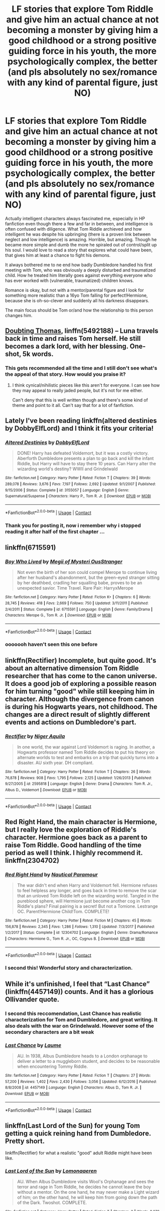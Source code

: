 #+TITLE: LF stories that explore Tom Riddle and give him an actual chance at not becoming a monster by giving him a good childhood or a strong positive guiding force in his youth, the more psychologically complex, the better (and pls absolutely no sex/romance with any kind of parental figure, just NO)

* LF stories that explore Tom Riddle and give him an actual chance at not becoming a monster by giving him a good childhood or a strong positive guiding force in his youth, the more psychologically complex, the better (and pls absolutely no sex/romance with any kind of parental figure, just NO)
:PROPERTIES:
:Author: sorc
:Score: 18
:DateUnix: 1524489501.0
:DateShort: 2018-Apr-23
:FlairText: Request
:END:
Actually intelligent characters always fascinated me, especially in HP fanfiction even though there a few and far in between, and intelligence is often confused with diligence. What Tom Riddle archieved and how intelligent he was despite his upbringing (there is a proven link between neglect and low intelligence) is amazing. Horrible, but amazing. Though he became more simple and dumb the more he spiraled out of control/split up his soul. I would love to read a story that explores what could have been, that gives him at least a chance to fight his demons.

It always bothered me to ne end how badly Dumbledore handled his first meeting with Tom, who was obviously a deeply disturbed and traumatized child. How he treated him literally goes against everything everyone who has ever worked with (vulnerable, traumatized) children knows.

Romance is okay, but not with a mentor/parental figure and I look for something more realistic than a 16yo Tom falling for perfect!Hermione, because she is oh-so-clever and suddenly all his darkness disappears.

The main focus should be Tom or/and how the relationship to this person changes him.


** [[https://www.fanfiction.net/s/5492188/1/][Doubting Thomas]], linffn(5492188) -- Luna travels back in time and raises Tom herself. He still becomes a dark lord, with her blessing. One-shot, 5k words.
:PROPERTIES:
:Author: munin295
:Score: 12
:DateUnix: 1524492448.0
:DateShort: 2018-Apr-23
:END:

*** This gets recommended all the time and I still don't see what's the appeal of that story. How would you praise it?
:PROPERTIES:
:Author: Achille-Talon
:Score: 2
:DateUnix: 1524503547.0
:DateShort: 2018-Apr-23
:END:

**** I think cynical/nihilistic pieces like this aren't for everyone. I can see how they may appeal to really jaded people, but it's not for me either.

Can't deny that this is well written though and there's some kind of theme and point to it all. Can't say that for a lot of fanfiction.
:PROPERTIES:
:Author: Deathcrow
:Score: 2
:DateUnix: 1524506109.0
:DateShort: 2018-Apr-23
:END:


** Lately I've been reading linkffn(altered destinies by DobbyElfLord) and I think it fits your criteria!
:PROPERTIES:
:Author: orangedarkchocolate
:Score: 9
:DateUnix: 1524495800.0
:DateShort: 2018-Apr-23
:END:

*** [[https://www.fanfiction.net/s/3155057/1/][*/Altered Destinies/*]] by [[https://www.fanfiction.net/u/1077111/DobbyElfLord][/DobbyElfLord/]]

#+begin_quote
  DONE! Harry has defeated Voldemort, but it was a costly victory. Aberforth Dumbledore presents a plan to go back and kill the infant Riddle, but Harry will have to stay there 10 years. Can Harry alter the wizarding world's destiny? WWII and Grindelwald
#+end_quote

^{/Site/:} ^{fanfiction.net} ^{*|*} ^{/Category/:} ^{Harry} ^{Potter} ^{*|*} ^{/Rated/:} ^{Fiction} ^{T} ^{*|*} ^{/Chapters/:} ^{39} ^{*|*} ^{/Words/:} ^{289,078} ^{*|*} ^{/Reviews/:} ^{3,676} ^{*|*} ^{/Favs/:} ^{7,197} ^{*|*} ^{/Follows/:} ^{2,692} ^{*|*} ^{/Updated/:} ^{9/1/2007} ^{*|*} ^{/Published/:} ^{9/15/2006} ^{*|*} ^{/Status/:} ^{Complete} ^{*|*} ^{/id/:} ^{3155057} ^{*|*} ^{/Language/:} ^{English} ^{*|*} ^{/Genre/:} ^{Supernatural/Suspense} ^{*|*} ^{/Characters/:} ^{Harry} ^{P.,} ^{Tom} ^{R.} ^{Jr.} ^{*|*} ^{/Download/:} ^{[[http://www.ff2ebook.com/old/ffn-bot/index.php?id=3155057&source=ff&filetype=epub][EPUB]]} ^{or} ^{[[http://www.ff2ebook.com/old/ffn-bot/index.php?id=3155057&source=ff&filetype=mobi][MOBI]]}

--------------

*FanfictionBot*^{2.0.0-beta} | [[https://github.com/tusing/reddit-ffn-bot/wiki/Usage][Usage]] | [[https://www.reddit.com/message/compose?to=tusing][Contact]]
:PROPERTIES:
:Author: FanfictionBot
:Score: 4
:DateUnix: 1524495812.0
:DateShort: 2018-Apr-23
:END:


*** Thank you for posting it, now i remember why i stopped reading it after half of the first chapter ...
:PROPERTIES:
:Author: Jac273
:Score: 0
:DateUnix: 1524516305.0
:DateShort: 2018-Apr-24
:END:


** linkffn(6715591)
:PROPERTIES:
:Author: natus92
:Score: 7
:DateUnix: 1524495145.0
:DateShort: 2018-Apr-23
:END:

*** [[https://www.fanfiction.net/s/6715591/1/][*/Boy Who Lived/*]] by [[https://www.fanfiction.net/u/1054584/Megii-of-Mysteri-OusStranger][/Megii of Mysteri OusStranger/]]

#+begin_quote
  Not even the birth of her son could compel Merope to continue living after her husband's abandonment, but the green-eyed stranger sitting by her deathbed, cradling her squalling babe, proves to be an unexpected savior. Time Travel. Rare Pair: HarryxMerope
#+end_quote

^{/Site/:} ^{fanfiction.net} ^{*|*} ^{/Category/:} ^{Harry} ^{Potter} ^{*|*} ^{/Rated/:} ^{Fiction} ^{K+} ^{*|*} ^{/Chapters/:} ^{6} ^{*|*} ^{/Words/:} ^{28,745} ^{*|*} ^{/Reviews/:} ^{418} ^{*|*} ^{/Favs/:} ^{2,669} ^{*|*} ^{/Follows/:} ^{750} ^{*|*} ^{/Updated/:} ^{3/11/2011} ^{*|*} ^{/Published/:} ^{2/4/2011} ^{*|*} ^{/Status/:} ^{Complete} ^{*|*} ^{/id/:} ^{6715591} ^{*|*} ^{/Language/:} ^{English} ^{*|*} ^{/Genre/:} ^{Family/Drama} ^{*|*} ^{/Characters/:} ^{Merope} ^{G.,} ^{Tom} ^{R.} ^{Jr.} ^{*|*} ^{/Download/:} ^{[[http://www.ff2ebook.com/old/ffn-bot/index.php?id=6715591&source=ff&filetype=epub][EPUB]]} ^{or} ^{[[http://www.ff2ebook.com/old/ffn-bot/index.php?id=6715591&source=ff&filetype=mobi][MOBI]]}

--------------

*FanfictionBot*^{2.0.0-beta} | [[https://github.com/tusing/reddit-ffn-bot/wiki/Usage][Usage]] | [[https://www.reddit.com/message/compose?to=tusing][Contact]]
:PROPERTIES:
:Author: FanfictionBot
:Score: 5
:DateUnix: 1524495148.0
:DateShort: 2018-Apr-23
:END:


*** ooooooh haven't seen this one before
:PROPERTIES:
:Author: PixelKind
:Score: 1
:DateUnix: 1524521198.0
:DateShort: 2018-Apr-24
:END:


** linkffn(Rectifier) Incomplete, but quite good. It's about an alternative dimension Tom Riddle researcher that has come to the canon universe. It does a good job of exploring a possible reason for him turning "good" while still keeping him in character. Although the divergence from canon is during his Hogwarts years, not childhood. The changes are a direct result of slightly different events and actions on Dumbledore's part.
:PROPERTIES:
:Author: dehue
:Score: 6
:DateUnix: 1524500384.0
:DateShort: 2018-Apr-23
:END:

*** [[https://www.fanfiction.net/s/2595818/1/][*/Rectifier/*]] by [[https://www.fanfiction.net/u/505933/Niger-Aquila][/Niger Aquila/]]

#+begin_quote
  In one world, the war against Lord Voldemort is raging. In another, a Hogwarts professor named Tom Riddle decides to put his theory on alternate worlds to test and embarks on a trip that quickly turns into a disaster. AU sixth year. DH compliant.
#+end_quote

^{/Site/:} ^{fanfiction.net} ^{*|*} ^{/Category/:} ^{Harry} ^{Potter} ^{*|*} ^{/Rated/:} ^{Fiction} ^{T} ^{*|*} ^{/Chapters/:} ^{26} ^{*|*} ^{/Words/:} ^{76,878} ^{*|*} ^{/Reviews/:} ^{908} ^{*|*} ^{/Favs/:} ^{1,795} ^{*|*} ^{/Follows/:} ^{2,125} ^{*|*} ^{/Updated/:} ^{1/26/2013} ^{*|*} ^{/Published/:} ^{9/27/2005} ^{*|*} ^{/id/:} ^{2595818} ^{*|*} ^{/Language/:} ^{English} ^{*|*} ^{/Genre/:} ^{Drama} ^{*|*} ^{/Characters/:} ^{Tom} ^{R.} ^{Jr.,} ^{Albus} ^{D.,} ^{Voldemort} ^{*|*} ^{/Download/:} ^{[[http://www.ff2ebook.com/old/ffn-bot/index.php?id=2595818&source=ff&filetype=epub][EPUB]]} ^{or} ^{[[http://www.ff2ebook.com/old/ffn-bot/index.php?id=2595818&source=ff&filetype=mobi][MOBI]]}

--------------

*FanfictionBot*^{2.0.0-beta} | [[https://github.com/tusing/reddit-ffn-bot/wiki/Usage][Usage]] | [[https://www.reddit.com/message/compose?to=tusing][Contact]]
:PROPERTIES:
:Author: FanfictionBot
:Score: 2
:DateUnix: 1524500411.0
:DateShort: 2018-Apr-23
:END:


** Red Right Hand, the main character is Hermione, but I really love the exploration of Riddle's character. Hermione goes back as a parent to raise Tom Riddle. Good handling of the time period as well I think. I highly recommend it. linkffn(2304702)
:PROPERTIES:
:Author: pinguemcecidero
:Score: 4
:DateUnix: 1524508733.0
:DateShort: 2018-Apr-23
:END:

*** [[https://www.fanfiction.net/s/12304702/1/][*/Red Right Hand/*]] by [[https://www.fanfiction.net/u/1876812/Nautical-Paramour][/Nautical Paramour/]]

#+begin_quote
  The war didn't end when Harry and Voldemort fell. Hermione refuses to feel helpless any longer, and goes back in time to remove the scar that an unloved Tom Riddle left on the wizarding world. Tangled in the pureblood sphere, will Hermione just become another cog in Tom Riddle's plans? Final pairing is a secret! But not a Tomione. Lestrange OC. Parent!Hermione Child!Tom. COMPLETE!
#+end_quote

^{/Site/:} ^{fanfiction.net} ^{*|*} ^{/Category/:} ^{Harry} ^{Potter} ^{*|*} ^{/Rated/:} ^{Fiction} ^{M} ^{*|*} ^{/Chapters/:} ^{45} ^{*|*} ^{/Words/:} ^{156,878} ^{*|*} ^{/Reviews/:} ^{2,345} ^{*|*} ^{/Favs/:} ^{1,286} ^{*|*} ^{/Follows/:} ^{1,310} ^{*|*} ^{/Updated/:} ^{7/3/2017} ^{*|*} ^{/Published/:} ^{1/2/2017} ^{*|*} ^{/Status/:} ^{Complete} ^{*|*} ^{/id/:} ^{12304702} ^{*|*} ^{/Language/:} ^{English} ^{*|*} ^{/Genre/:} ^{Drama/Romance} ^{*|*} ^{/Characters/:} ^{Hermione} ^{G.,} ^{Tom} ^{R.} ^{Jr.,} ^{OC,} ^{Cygnus} ^{B.} ^{*|*} ^{/Download/:} ^{[[http://www.ff2ebook.com/old/ffn-bot/index.php?id=12304702&source=ff&filetype=epub][EPUB]]} ^{or} ^{[[http://www.ff2ebook.com/old/ffn-bot/index.php?id=12304702&source=ff&filetype=mobi][MOBI]]}

--------------

*FanfictionBot*^{2.0.0-beta} | [[https://github.com/tusing/reddit-ffn-bot/wiki/Usage][Usage]] | [[https://www.reddit.com/message/compose?to=tusing][Contact]]
:PROPERTIES:
:Author: FanfictionBot
:Score: 1
:DateUnix: 1524508801.0
:DateShort: 2018-Apr-23
:END:


*** I second this! Wonderful story and characterization.
:PROPERTIES:
:Author: bupomo
:Score: 1
:DateUnix: 1524525362.0
:DateShort: 2018-Apr-24
:END:


** While it's unfinished, I feel that “Last Chance” (linkffn(4457149)) counts. And it has a glorious Ollivander quote.
:PROPERTIES:
:Author: Kazeto
:Score: 3
:DateUnix: 1524497782.0
:DateShort: 2018-Apr-23
:END:

*** I second this reccomendation, Last Chance has realistic characterization for Tom and Dumbledore, and great writing. It also deals with the war on Grindelwald. However some of the secondary characters are a bit weak
:PROPERTIES:
:Author: Redhotlipstik
:Score: 2
:DateUnix: 1524523773.0
:DateShort: 2018-Apr-24
:END:


*** [[https://www.fanfiction.net/s/4457149/1/][*/Last Chance/*]] by [[https://www.fanfiction.net/u/871958/Laume][/Laume/]]

#+begin_quote
  AU. In 1938, Albus Dumbledore heads to a London orphanage to deliver a letter to a muggleborn student, and decides to be reasonable when encountering Tommy Riddle.
#+end_quote

^{/Site/:} ^{fanfiction.net} ^{*|*} ^{/Category/:} ^{Harry} ^{Potter} ^{*|*} ^{/Rated/:} ^{Fiction} ^{T} ^{*|*} ^{/Chapters/:} ^{27} ^{*|*} ^{/Words/:} ^{57,200} ^{*|*} ^{/Reviews/:} ^{1,402} ^{*|*} ^{/Favs/:} ^{2,430} ^{*|*} ^{/Follows/:} ^{3,056} ^{*|*} ^{/Updated/:} ^{6/12/2016} ^{*|*} ^{/Published/:} ^{8/8/2008} ^{*|*} ^{/id/:} ^{4457149} ^{*|*} ^{/Language/:} ^{English} ^{*|*} ^{/Characters/:} ^{Albus} ^{D.,} ^{Tom} ^{R.} ^{Jr.} ^{*|*} ^{/Download/:} ^{[[http://www.ff2ebook.com/old/ffn-bot/index.php?id=4457149&source=ff&filetype=epub][EPUB]]} ^{or} ^{[[http://www.ff2ebook.com/old/ffn-bot/index.php?id=4457149&source=ff&filetype=mobi][MOBI]]}

--------------

*FanfictionBot*^{2.0.0-beta} | [[https://github.com/tusing/reddit-ffn-bot/wiki/Usage][Usage]] | [[https://www.reddit.com/message/compose?to=tusing][Contact]]
:PROPERTIES:
:Author: FanfictionBot
:Score: 1
:DateUnix: 1524497788.0
:DateShort: 2018-Apr-23
:END:


** linkffn(Last Lord of the Sun) for young Tom getting a quick reining hand from Dumbledore. Pretty short.

linkffn(Rectifier) for what a realistic "good" adult Riddle might have been like.
:PROPERTIES:
:Author: Achille-Talon
:Score: 2
:DateUnix: 1524503591.0
:DateShort: 2018-Apr-23
:END:

*** [[https://www.fanfiction.net/s/12570277/1/][*/Last Lord of the Sun/*]] by [[https://www.fanfiction.net/u/1265079/Lomonaaeren][/Lomonaaeren/]]

#+begin_quote
  AU. When Albus Dumbledore visits Wool's Orphanage and sees the terror and rage in Tom Riddle, he decides he cannot leave the boy without a mentor. On the one hand, he may never make a Light wizard of him; on the other hand, he will keep him from going down the path of the Dark. Twoshot. COMPLETE.
#+end_quote

^{/Site/:} ^{fanfiction.net} ^{*|*} ^{/Category/:} ^{Harry} ^{Potter} ^{*|*} ^{/Rated/:} ^{Fiction} ^{T} ^{*|*} ^{/Chapters/:} ^{2} ^{*|*} ^{/Words/:} ^{8,972} ^{*|*} ^{/Reviews/:} ^{62} ^{*|*} ^{/Favs/:} ^{230} ^{*|*} ^{/Follows/:} ^{104} ^{*|*} ^{/Updated/:} ^{7/13/2017} ^{*|*} ^{/Published/:} ^{7/12/2017} ^{*|*} ^{/Status/:} ^{Complete} ^{*|*} ^{/id/:} ^{12570277} ^{*|*} ^{/Language/:} ^{English} ^{*|*} ^{/Genre/:} ^{Angst/Drama} ^{*|*} ^{/Characters/:} ^{Albus} ^{D.,} ^{Tom} ^{R.} ^{Jr.} ^{*|*} ^{/Download/:} ^{[[http://www.ff2ebook.com/old/ffn-bot/index.php?id=12570277&source=ff&filetype=epub][EPUB]]} ^{or} ^{[[http://www.ff2ebook.com/old/ffn-bot/index.php?id=12570277&source=ff&filetype=mobi][MOBI]]}

--------------

[[https://www.fanfiction.net/s/2595818/1/][*/Rectifier/*]] by [[https://www.fanfiction.net/u/505933/Niger-Aquila][/Niger Aquila/]]

#+begin_quote
  In one world, the war against Lord Voldemort is raging. In another, a Hogwarts professor named Tom Riddle decides to put his theory on alternate worlds to test and embarks on a trip that quickly turns into a disaster. AU sixth year. DH compliant.
#+end_quote

^{/Site/:} ^{fanfiction.net} ^{*|*} ^{/Category/:} ^{Harry} ^{Potter} ^{*|*} ^{/Rated/:} ^{Fiction} ^{T} ^{*|*} ^{/Chapters/:} ^{26} ^{*|*} ^{/Words/:} ^{76,878} ^{*|*} ^{/Reviews/:} ^{908} ^{*|*} ^{/Favs/:} ^{1,795} ^{*|*} ^{/Follows/:} ^{2,125} ^{*|*} ^{/Updated/:} ^{1/26/2013} ^{*|*} ^{/Published/:} ^{9/27/2005} ^{*|*} ^{/id/:} ^{2595818} ^{*|*} ^{/Language/:} ^{English} ^{*|*} ^{/Genre/:} ^{Drama} ^{*|*} ^{/Characters/:} ^{Tom} ^{R.} ^{Jr.,} ^{Albus} ^{D.,} ^{Voldemort} ^{*|*} ^{/Download/:} ^{[[http://www.ff2ebook.com/old/ffn-bot/index.php?id=2595818&source=ff&filetype=epub][EPUB]]} ^{or} ^{[[http://www.ff2ebook.com/old/ffn-bot/index.php?id=2595818&source=ff&filetype=mobi][MOBI]]}

--------------

*FanfictionBot*^{2.0.0-beta} | [[https://github.com/tusing/reddit-ffn-bot/wiki/Usage][Usage]] | [[https://www.reddit.com/message/compose?to=tusing][Contact]]
:PROPERTIES:
:Author: FanfictionBot
:Score: 1
:DateUnix: 1524503606.0
:DateShort: 2018-Apr-23
:END:


** I really like linkffn(The Glass Serpent and the Dark Horse) . Basically in this story Riddle Sr. isn't an ass and actually tries to find his son. I don't really know where the story is going since it's not finished, and there are some cliché fanfiction elements which could go wrong, but the character development is really great and I love the family dynamic, mainly in the first chapters. It's also nice that they don't just make Riddle Sr. this morally incredible character, he's honestly pretty snobbish and puts a lot of stock in his family's wealth, which is nice since it makes him a much more believable character
:PROPERTIES:
:Author: Reine_zofia
:Score: 2
:DateUnix: 1524510634.0
:DateShort: 2018-Apr-23
:END:

*** [[https://www.fanfiction.net/s/12604867/1/][*/The Glass Serpent and the Dark Horse/*]] by [[https://www.fanfiction.net/u/3805093/Kaede-Ravensdale][/Kaede Ravensdale/]]

#+begin_quote
  In which Tom Riddle Senior never could fully put Merope's claims of being pregnant out of his mind and set out to bring his child home, unwittingly changing the fate of both the Wizarding and Muggle worlds and laying waste to the machinations of a certain scheming old man. **Harry and co in Riddle Era
#+end_quote

^{/Site/:} ^{fanfiction.net} ^{*|*} ^{/Category/:} ^{Harry} ^{Potter} ^{*|*} ^{/Rated/:} ^{Fiction} ^{M} ^{*|*} ^{/Chapters/:} ^{40} ^{*|*} ^{/Words/:} ^{104,296} ^{*|*} ^{/Reviews/:} ^{431} ^{*|*} ^{/Favs/:} ^{727} ^{*|*} ^{/Follows/:} ^{1,040} ^{*|*} ^{/Updated/:} ^{3/13} ^{*|*} ^{/Published/:} ^{8/7/2017} ^{*|*} ^{/id/:} ^{12604867} ^{*|*} ^{/Language/:} ^{English} ^{*|*} ^{/Genre/:} ^{Fantasy/Family} ^{*|*} ^{/Characters/:} ^{<Tom} ^{R.} ^{Jr.,} ^{Harry} ^{P.>} ^{Tom} ^{R.} ^{Sr.} ^{*|*} ^{/Download/:} ^{[[http://www.ff2ebook.com/old/ffn-bot/index.php?id=12604867&source=ff&filetype=epub][EPUB]]} ^{or} ^{[[http://www.ff2ebook.com/old/ffn-bot/index.php?id=12604867&source=ff&filetype=mobi][MOBI]]}

--------------

*FanfictionBot*^{2.0.0-beta} | [[https://github.com/tusing/reddit-ffn-bot/wiki/Usage][Usage]] | [[https://www.reddit.com/message/compose?to=tusing][Contact]]
:PROPERTIES:
:Author: FanfictionBot
:Score: 1
:DateUnix: 1524510647.0
:DateShort: 2018-Apr-23
:END:


** linkffn(9081608) Fireborn has a perpetually reincarnating and mental scared Harry Potter wakes up in a body in the early 1930's only to be thrown into Wool's Orphanage.

Harry changes Tom, Tom changes Harry. Not Slash
:PROPERTIES:
:Author: Faeriniel
:Score: 2
:DateUnix: 1524525331.0
:DateShort: 2018-Apr-24
:END:

*** [[https://www.fanfiction.net/s/9081608/1/][*/Fire Born/*]] by [[https://www.fanfiction.net/u/1111871/wickedlfairy17][/wickedlfairy17/]]

#+begin_quote
  Being the Master of Death was a curse, plain and simple. That had been death's intention when he 'gifted' his trinkets to the brothers three. The sound of shedding skin crackled loudly in his ear as he got up to look over his new body, he was a girl this time, maybe eight or nine years old. Time travel fic Tom RiddleX Harry potter
#+end_quote

^{/Site/:} ^{fanfiction.net} ^{*|*} ^{/Category/:} ^{Harry} ^{Potter} ^{*|*} ^{/Rated/:} ^{Fiction} ^{M} ^{*|*} ^{/Chapters/:} ^{14} ^{*|*} ^{/Words/:} ^{69,733} ^{*|*} ^{/Reviews/:} ^{2,434} ^{*|*} ^{/Favs/:} ^{5,609} ^{*|*} ^{/Follows/:} ^{6,379} ^{*|*} ^{/Updated/:} ^{11/5/2017} ^{*|*} ^{/Published/:} ^{3/8/2013} ^{*|*} ^{/id/:} ^{9081608} ^{*|*} ^{/Language/:} ^{English} ^{*|*} ^{/Characters/:} ^{Harry} ^{P.,} ^{Tom} ^{R.} ^{Jr.} ^{*|*} ^{/Download/:} ^{[[http://www.ff2ebook.com/old/ffn-bot/index.php?id=9081608&source=ff&filetype=epub][EPUB]]} ^{or} ^{[[http://www.ff2ebook.com/old/ffn-bot/index.php?id=9081608&source=ff&filetype=mobi][MOBI]]}

--------------

*FanfictionBot*^{2.0.0-beta} | [[https://github.com/tusing/reddit-ffn-bot/wiki/Usage][Usage]] | [[https://www.reddit.com/message/compose?to=tusing][Contact]]
:PROPERTIES:
:Author: FanfictionBot
:Score: 2
:DateUnix: 1524525338.0
:DateShort: 2018-Apr-24
:END:


** Linkffn(Realignment by PuzzleSB) is about a 6th year Tom getting derailed from the Voldemort track when he's targeted by a mysterious villain and ends up caught between Dumbledore and Grindelwald. Doesn't have him growing up, but you do get to see his relationship with Dumbledore and his views on Muggles change over time.
:PROPERTIES:
:Author: bgottfried91
:Score: 2
:DateUnix: 1524543438.0
:DateShort: 2018-Apr-24
:END:

*** [[https://www.fanfiction.net/s/12331839/1/][*/Realignment/*]] by [[https://www.fanfiction.net/u/5057319/PuzzleSB][/PuzzleSB/]]

#+begin_quote
  The year is 1943. The Chamber lies unopened and Grindlewald roams unchecked. Neither Tom Riddle nor Albus Dumbledore is satisfied with the situation. Luckily when Hogwarts is attacked they'll both have other things to worry about.
#+end_quote

^{/Site/:} ^{fanfiction.net} ^{*|*} ^{/Category/:} ^{Harry} ^{Potter} ^{*|*} ^{/Rated/:} ^{Fiction} ^{T} ^{*|*} ^{/Chapters/:} ^{24} ^{*|*} ^{/Words/:} ^{65,927} ^{*|*} ^{/Reviews/:} ^{125} ^{*|*} ^{/Favs/:} ^{276} ^{*|*} ^{/Follows/:} ^{417} ^{*|*} ^{/Updated/:} ^{2/18} ^{*|*} ^{/Published/:} ^{1/21/2017} ^{*|*} ^{/id/:} ^{12331839} ^{*|*} ^{/Language/:} ^{English} ^{*|*} ^{/Genre/:} ^{Adventure} ^{*|*} ^{/Characters/:} ^{Harry} ^{P.,} ^{Albus} ^{D.,} ^{Tom} ^{R.} ^{Jr.,} ^{Gellert} ^{G.} ^{*|*} ^{/Download/:} ^{[[http://www.ff2ebook.com/old/ffn-bot/index.php?id=12331839&source=ff&filetype=epub][EPUB]]} ^{or} ^{[[http://www.ff2ebook.com/old/ffn-bot/index.php?id=12331839&source=ff&filetype=mobi][MOBI]]}

--------------

*FanfictionBot*^{2.0.0-beta} | [[https://github.com/tusing/reddit-ffn-bot/wiki/Usage][Usage]] | [[https://www.reddit.com/message/compose?to=tusing][Contact]]
:PROPERTIES:
:Author: FanfictionBot
:Score: 1
:DateUnix: 1524543454.0
:DateShort: 2018-Apr-24
:END:


** "Come Together": Teenage Riddle gets captured by Hydra and ends up joining the Allies to battle Grindelwald (and makes friends with muggles).

linkffn(12490736)
:PROPERTIES:
:Author: Starfox5
:Score: 1
:DateUnix: 1524504081.0
:DateShort: 2018-Apr-23
:END:

*** [[https://www.fanfiction.net/s/12490736/1/][*/Come Together/*]] by [[https://www.fanfiction.net/u/3494062/oniforever][/oniforever/]]

#+begin_quote
  It begins in 1943. Tom Riddle searches for his place in the world, and ends up getting captured by HYDRA. After being saved by a crazy muggle in spandex, he must learn to adapt to the new playing field, and have some odd friendships along the way. AU. Soldier!Tom Riddle. No pairings. Starts in CA:TFA but will spread to the other films.
#+end_quote

^{/Site/:} ^{fanfiction.net} ^{*|*} ^{/Category/:} ^{Harry} ^{Potter} ^{+} ^{Avengers} ^{Crossover} ^{*|*} ^{/Rated/:} ^{Fiction} ^{T} ^{*|*} ^{/Chapters/:} ^{13} ^{*|*} ^{/Words/:} ^{72,569} ^{*|*} ^{/Reviews/:} ^{172} ^{*|*} ^{/Favs/:} ^{329} ^{*|*} ^{/Follows/:} ^{443} ^{*|*} ^{/Updated/:} ^{4/11} ^{*|*} ^{/Published/:} ^{5/16/2017} ^{*|*} ^{/id/:} ^{12490736} ^{*|*} ^{/Language/:} ^{English} ^{*|*} ^{/Genre/:} ^{Adventure/Humor} ^{*|*} ^{/Characters/:} ^{Tom} ^{R.} ^{Jr.,} ^{Captain} ^{America/Steve} ^{R.,} ^{Bucky} ^{Barnes/Winter} ^{Soldier} ^{*|*} ^{/Download/:} ^{[[http://www.ff2ebook.com/old/ffn-bot/index.php?id=12490736&source=ff&filetype=epub][EPUB]]} ^{or} ^{[[http://www.ff2ebook.com/old/ffn-bot/index.php?id=12490736&source=ff&filetype=mobi][MOBI]]}

--------------

*FanfictionBot*^{2.0.0-beta} | [[https://github.com/tusing/reddit-ffn-bot/wiki/Usage][Usage]] | [[https://www.reddit.com/message/compose?to=tusing][Contact]]
:PROPERTIES:
:Author: FanfictionBot
:Score: 1
:DateUnix: 1524504088.0
:DateShort: 2018-Apr-23
:END:


** As someone has already mentioned, Red Right Hand is a great story with time-traveling Hermione as a parental figure. I'd like to recommend linkffn(10280298) too as an interesting take on his orphanage days and what would've happened if Tom had had an equal growing up.
:PROPERTIES:
:Author: bupomo
:Score: 1
:DateUnix: 1524525437.0
:DateShort: 2018-Apr-24
:END:

*** [[https://www.fanfiction.net/s/10280298/1/][*/A Witch's Guide To Dealing With The Dark Side (And Also Dark Lords)/*]] by [[https://www.fanfiction.net/u/5309285/cherryvvoid][/cherryvvoid/]]

#+begin_quote
  A handbook for the (un)fortunate. Results may vary. (SI-OC) Tom Riddle/SI-OC.
#+end_quote

^{/Site/:} ^{fanfiction.net} ^{*|*} ^{/Category/:} ^{Harry} ^{Potter} ^{*|*} ^{/Rated/:} ^{Fiction} ^{T} ^{*|*} ^{/Chapters/:} ^{14} ^{*|*} ^{/Words/:} ^{35,454} ^{*|*} ^{/Reviews/:} ^{690} ^{*|*} ^{/Favs/:} ^{1,811} ^{*|*} ^{/Follows/:} ^{2,312} ^{*|*} ^{/Updated/:} ^{2/4} ^{*|*} ^{/Published/:} ^{4/18/2014} ^{*|*} ^{/id/:} ^{10280298} ^{*|*} ^{/Language/:} ^{English} ^{*|*} ^{/Genre/:} ^{Friendship/Adventure} ^{*|*} ^{/Characters/:} ^{<Tom} ^{R.} ^{Jr.,} ^{OC>} ^{Voldemort,} ^{Albus} ^{D.} ^{*|*} ^{/Download/:} ^{[[http://www.ff2ebook.com/old/ffn-bot/index.php?id=10280298&source=ff&filetype=epub][EPUB]]} ^{or} ^{[[http://www.ff2ebook.com/old/ffn-bot/index.php?id=10280298&source=ff&filetype=mobi][MOBI]]}

--------------

*FanfictionBot*^{2.0.0-beta} | [[https://github.com/tusing/reddit-ffn-bot/wiki/Usage][Usage]] | [[https://www.reddit.com/message/compose?to=tusing][Contact]]
:PROPERTIES:
:Author: FanfictionBot
:Score: 1
:DateUnix: 1524525449.0
:DateShort: 2018-Apr-24
:END:


** Sam Storyteller's [[https://sam-storyteller.dreamwidth.org/97242.html][Reclamation]] has a redeemed Tom Riddle. (And it's outstanding writing.)

#+begin_quote
  Summary: In an alternate universe, one man still struggles with a moral decision made many years before.
#+end_quote
:PROPERTIES:
:Author: __Pers
:Score: 1
:DateUnix: 1524591854.0
:DateShort: 2018-Apr-24
:END:
